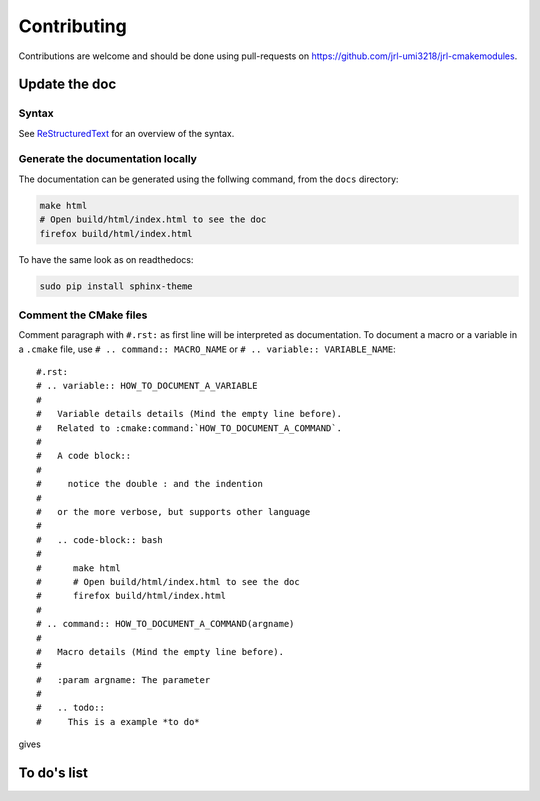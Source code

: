 Contributing
************

Contributions are welcome and should be done using pull-requests on
https://github.com/jrl-umi3218/jrl-cmakemodules.

Update the doc
==============

Syntax
------

See `ReStructuredText`_ for an overview of the syntax.

.. _ReStructuredText: https://en.wikipedia.org/wiki/ReStructuredText

Generate the documentation locally
------------------------------------

The documentation can be generated using the follwing command, from the ``docs`` directory:

.. code-block:: bash

  make html
  # Open build/html/index.html to see the doc
  firefox build/html/index.html

To have the same look as on readthedocs:

.. code-block:: bash

  sudo pip install sphinx-theme


Comment the CMake files
-----------------------

Comment paragraph with ``#.rst:`` as first line will be interpreted as documentation.
To document a macro or a variable in a ``.cmake`` file, use
``# .. command:: MACRO_NAME`` or ``# .. variable:: VARIABLE_NAME``::

  #.rst:
  # .. variable:: HOW_TO_DOCUMENT_A_VARIABLE
  #
  #   Variable details details (Mind the empty line before).
  #   Related to :cmake:command:`HOW_TO_DOCUMENT_A_COMMAND`.
  #
  #   A code block::
  #
  #     notice the double : and the indention
  #
  #   or the more verbose, but supports other language
  #
  #   .. code-block:: bash
  #
  #      make html
  #      # Open build/html/index.html to see the doc
  #      firefox build/html/index.html
  #
  # .. command:: HOW_TO_DOCUMENT_A_COMMAND(argname)
  #
  #   Macro details (Mind the empty line before).
  #
  #   :param argname: The parameter
  #
  #   .. todo::
  #     This is a example *to do*

gives

.. variable:: HOW_TO_DOCUMENT_A_VARIABLE

  Variable details (Mind the empty line before).
  Related to :cmake:command:`HOW_TO_DOCUMENT_A_COMMAND`.

  A cmake code block::

    set(foo "notice the double : and the indention")

  or the more verbose, but supports other language

  .. code-block:: bash

     make html
     # Open build/html/index.html to see the doc
     firefox build/html/index.html

.. command:: HOW_TO_DOCUMENT_A_COMMAND(argname)

 Macro details (Mind the empty line before).

 :param argname: The parameter

 .. todo::
   This is a example *to do*


To do's list
============

.. todolist::
